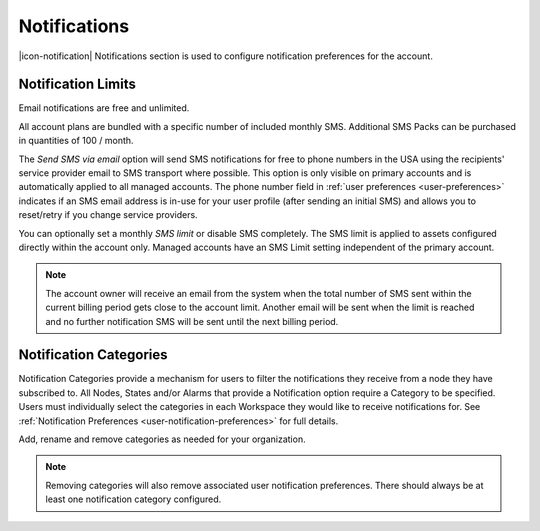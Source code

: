 .. _management-notifications:

Notifications
==============

|icon-notification| Notifications section is used to configure notification preferences for the account.

.. only:: not latex

    |

.. _management-notifications-limits:

Notification Limits
-------------------

Email notifications are free and unlimited.

All account plans are bundled with a specific number of included monthly SMS. 
Additional SMS Packs can be purchased in quantities of 100 / month. 

The *Send SMS via email* option will send SMS notifications for free to phone numbers in the USA using the recipients' service provider email to SMS transport where possible. 
This option is only visible on primary accounts and is automatically applied to all managed accounts. 
The phone number field in :ref:`user preferences <user-preferences>` indicates if an SMS email address is in-use for your user profile (after sending an initial SMS) and allows you to reset/retry if you change service providers.

.. raw:: latex

    \vspace{-10pt}

.. only:: not latex

	.. image:: account_notification_plan.jpg
		:scale: 50 %

	| 

.. only:: latex

	| 

	.. image:: account_notification_plan.jpg


You can optionally set a monthly *SMS limit* or disable SMS completely. The SMS limit is applied to assets configured directly within the account only. 
Managed accounts have an SMS Limit setting independent of the primary account.

.. only:: not latex

    .. image:: account_notification_limit.jpg
        :scale: 50 %

    | 

.. only:: latex

    | 

    .. image:: account_notification_limit.jpg



.. note:: The account owner will receive an email from the system when the total number of SMS sent within the current billing period gets close to the account limit. Another email will be sent when the limit is reached and no further notification SMS will be sent until the next billing period.

.. only:: not latex

    |

.. _management-notifications-categories:

Notification Categories
-----------------------

Notification Categories provide a mechanism for users to filter the notifications they receive from a node they have subscribed to.
All Nodes, States and/or Alarms that provide a Notification option require a Category to be specified.
Users must individually select the categories in each Workspace they would like to receive notifications for. See :ref:`Notification Preferences <user-notification-preferences>` for full details.

Add, rename and remove categories as needed for your organization.

.. raw:: latex

    \vspace{-10pt}

.. only:: not latex

	.. image:: account_notification_categories.jpg
		:scale: 50 %

	| 

.. only:: latex
	
	| 

	.. image:: account_notification_categories.jpg


.. note:: 
	Removing categories will also remove associated user notification preferences. There should always be at least one notification category configured.

.. raw:: latex

    \newpage
